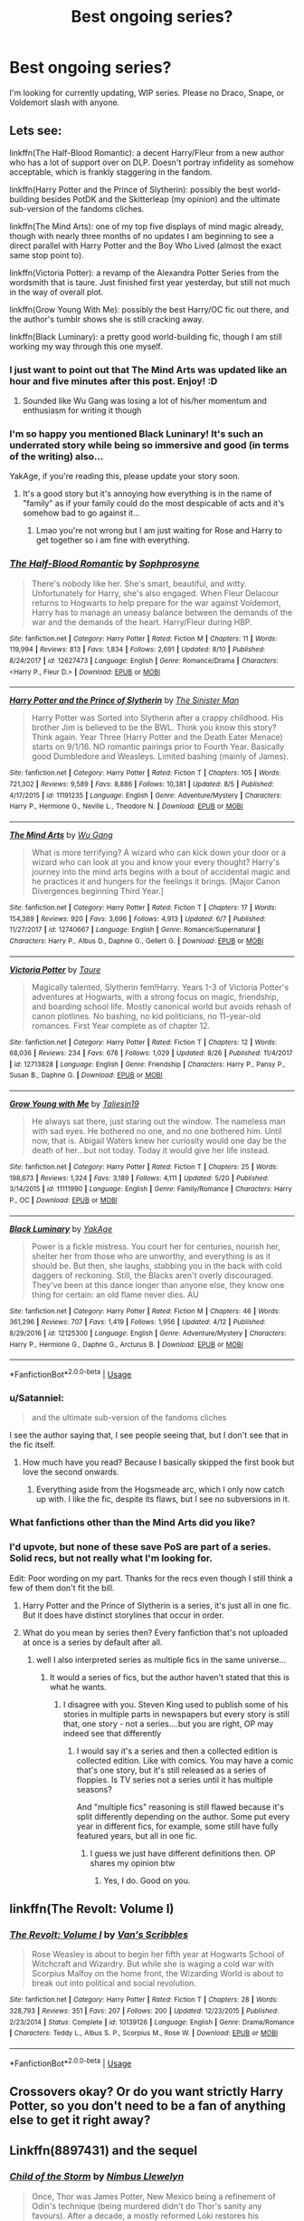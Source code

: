 #+TITLE: Best ongoing series?

* Best ongoing series?
:PROPERTIES:
:Author: inthebeam
:Score: 35
:DateUnix: 1535467194.0
:DateShort: 2018-Aug-28
:FlairText: Request
:END:
I'm looking for currently updating, WIP series. Please no Draco, Snape, or Voldemort slash with anyone.


** Lets see:

linkffn(The Half-Blood Romantic): a decent Harry/Fleur from a new author who has a lot of support over on DLP. Doesn't portray infidelity as somehow acceptable, which is frankly staggering in the fandom.

linkffn(Harry Potter and the Prince of Slytherin): possibly the best world-building besides PotDK and the Skitterleap (my opinion) and the ultimate sub-version of the fandoms cliches.

linkffn(The Mind Arts): one of my top five displays of mind magic already, though with nearly three months of no updates I am beginning to see a direct parallel with Harry Potter and the Boy Who Lived (almost the exact same stop point to).

linkffn(Victoria Potter): a revamp of the Alexandra Potter Series from the wordsmith that is taure. Just finished first year yesterday, but still not much in the way of overall plot.

linkffn(Grow Young With Me): possibly the best Harry/OC fic out there, and the author's tumblr shows she is still cracking away.

linkffn(Black Luminary): a pretty good world-building fic, though I am still working my way through this one myself.
:PROPERTIES:
:Author: XeshTrill
:Score: 14
:DateUnix: 1535468243.0
:DateShort: 2018-Aug-28
:END:

*** I just want to point out that The Mind Arts was updated like an hour and five minutes after this post. Enjoy! :D
:PROPERTIES:
:Author: GrinningJest3r
:Score: 16
:DateUnix: 1535478942.0
:DateShort: 2018-Aug-28
:END:

**** Sounded like Wu Gang was losing a lot of his/her momentum and enthusiasm for writing it though
:PROPERTIES:
:Author: mufasaLIVES
:Score: 3
:DateUnix: 1535519051.0
:DateShort: 2018-Aug-29
:END:


*** I'm so happy you mentioned Black Luninary! It's such an underrated story while being so immersive and good (in terms of the writing) also...

YakAge, if you're reading this, please update your story soon.
:PROPERTIES:
:Author: TruexLucifer
:Score: 3
:DateUnix: 1535477990.0
:DateShort: 2018-Aug-28
:END:

**** It's a good story but it's annoying how everything is in the name of "family" as if your family could do the most despicable of acts and it's somehow bad to go against it...
:PROPERTIES:
:Author: ilikesmokingmid
:Score: 1
:DateUnix: 1535481964.0
:DateShort: 2018-Aug-28
:END:

***** Lmao you're not wrong but I am just waiting for Rose and Harry to get together so i am fine with everything.
:PROPERTIES:
:Author: TruexLucifer
:Score: 3
:DateUnix: 1535484566.0
:DateShort: 2018-Aug-28
:END:


*** [[https://www.fanfiction.net/s/12627473/1/][*/The Half-Blood Romantic/*]] by [[https://www.fanfiction.net/u/2303164/Sophprosyne][/Sophprosyne/]]

#+begin_quote
  There's nobody like her. She's smart, beautiful, and witty. Unfortunately for Harry, she's also engaged. When Fleur Delacour returns to Hogwarts to help prepare for the war against Voldemort, Harry has to manage an uneasy balance between the demands of the war and the demands of the heart. Harry/Fleur during HBP.
#+end_quote

^{/Site/:} ^{fanfiction.net} ^{*|*} ^{/Category/:} ^{Harry} ^{Potter} ^{*|*} ^{/Rated/:} ^{Fiction} ^{M} ^{*|*} ^{/Chapters/:} ^{11} ^{*|*} ^{/Words/:} ^{119,994} ^{*|*} ^{/Reviews/:} ^{813} ^{*|*} ^{/Favs/:} ^{1,834} ^{*|*} ^{/Follows/:} ^{2,691} ^{*|*} ^{/Updated/:} ^{8/10} ^{*|*} ^{/Published/:} ^{8/24/2017} ^{*|*} ^{/id/:} ^{12627473} ^{*|*} ^{/Language/:} ^{English} ^{*|*} ^{/Genre/:} ^{Romance/Drama} ^{*|*} ^{/Characters/:} ^{<Harry} ^{P.,} ^{Fleur} ^{D.>} ^{*|*} ^{/Download/:} ^{[[http://www.ff2ebook.com/old/ffn-bot/index.php?id=12627473&source=ff&filetype=epub][EPUB]]} ^{or} ^{[[http://www.ff2ebook.com/old/ffn-bot/index.php?id=12627473&source=ff&filetype=mobi][MOBI]]}

--------------

[[https://www.fanfiction.net/s/11191235/1/][*/Harry Potter and the Prince of Slytherin/*]] by [[https://www.fanfiction.net/u/4788805/The-Sinister-Man][/The Sinister Man/]]

#+begin_quote
  Harry Potter was Sorted into Slytherin after a crappy childhood. His brother Jim is believed to be the BWL. Think you know this story? Think again. Year Three (Harry Potter and the Death Eater Menace) starts on 9/1/16. NO romantic pairings prior to Fourth Year. Basically good Dumbledore and Weasleys. Limited bashing (mainly of James).
#+end_quote

^{/Site/:} ^{fanfiction.net} ^{*|*} ^{/Category/:} ^{Harry} ^{Potter} ^{*|*} ^{/Rated/:} ^{Fiction} ^{T} ^{*|*} ^{/Chapters/:} ^{105} ^{*|*} ^{/Words/:} ^{721,302} ^{*|*} ^{/Reviews/:} ^{9,589} ^{*|*} ^{/Favs/:} ^{8,886} ^{*|*} ^{/Follows/:} ^{10,381} ^{*|*} ^{/Updated/:} ^{8/5} ^{*|*} ^{/Published/:} ^{4/17/2015} ^{*|*} ^{/id/:} ^{11191235} ^{*|*} ^{/Language/:} ^{English} ^{*|*} ^{/Genre/:} ^{Adventure/Mystery} ^{*|*} ^{/Characters/:} ^{Harry} ^{P.,} ^{Hermione} ^{G.,} ^{Neville} ^{L.,} ^{Theodore} ^{N.} ^{*|*} ^{/Download/:} ^{[[http://www.ff2ebook.com/old/ffn-bot/index.php?id=11191235&source=ff&filetype=epub][EPUB]]} ^{or} ^{[[http://www.ff2ebook.com/old/ffn-bot/index.php?id=11191235&source=ff&filetype=mobi][MOBI]]}

--------------

[[https://www.fanfiction.net/s/12740667/1/][*/The Mind Arts/*]] by [[https://www.fanfiction.net/u/7769074/Wu-Gang][/Wu Gang/]]

#+begin_quote
  What is more terrifying? A wizard who can kick down your door or a wizard who can look at you and know your every thought? Harry's journey into the mind arts begins with a bout of accidental magic and he practices it and hungers for the feelings it brings. [Major Canon Divergences beginning Third Year.]
#+end_quote

^{/Site/:} ^{fanfiction.net} ^{*|*} ^{/Category/:} ^{Harry} ^{Potter} ^{*|*} ^{/Rated/:} ^{Fiction} ^{T} ^{*|*} ^{/Chapters/:} ^{17} ^{*|*} ^{/Words/:} ^{154,389} ^{*|*} ^{/Reviews/:} ^{920} ^{*|*} ^{/Favs/:} ^{3,696} ^{*|*} ^{/Follows/:} ^{4,913} ^{*|*} ^{/Updated/:} ^{6/7} ^{*|*} ^{/Published/:} ^{11/27/2017} ^{*|*} ^{/id/:} ^{12740667} ^{*|*} ^{/Language/:} ^{English} ^{*|*} ^{/Genre/:} ^{Romance/Supernatural} ^{*|*} ^{/Characters/:} ^{Harry} ^{P.,} ^{Albus} ^{D.,} ^{Daphne} ^{G.,} ^{Gellert} ^{G.} ^{*|*} ^{/Download/:} ^{[[http://www.ff2ebook.com/old/ffn-bot/index.php?id=12740667&source=ff&filetype=epub][EPUB]]} ^{or} ^{[[http://www.ff2ebook.com/old/ffn-bot/index.php?id=12740667&source=ff&filetype=mobi][MOBI]]}

--------------

[[https://www.fanfiction.net/s/12713828/1/][*/Victoria Potter/*]] by [[https://www.fanfiction.net/u/883762/Taure][/Taure/]]

#+begin_quote
  Magically talented, Slytherin fem!Harry. Years 1-3 of Victoria Potter's adventures at Hogwarts, with a strong focus on magic, friendship, and boarding school life. Mostly canonical world but avoids rehash of canon plotlines. No bashing, no kid politicians, no 11-year-old romances. First Year complete as of chapter 12.
#+end_quote

^{/Site/:} ^{fanfiction.net} ^{*|*} ^{/Category/:} ^{Harry} ^{Potter} ^{*|*} ^{/Rated/:} ^{Fiction} ^{T} ^{*|*} ^{/Chapters/:} ^{12} ^{*|*} ^{/Words/:} ^{68,036} ^{*|*} ^{/Reviews/:} ^{234} ^{*|*} ^{/Favs/:} ^{678} ^{*|*} ^{/Follows/:} ^{1,029} ^{*|*} ^{/Updated/:} ^{8/26} ^{*|*} ^{/Published/:} ^{11/4/2017} ^{*|*} ^{/id/:} ^{12713828} ^{*|*} ^{/Language/:} ^{English} ^{*|*} ^{/Genre/:} ^{Friendship} ^{*|*} ^{/Characters/:} ^{Harry} ^{P.,} ^{Pansy} ^{P.,} ^{Susan} ^{B.,} ^{Daphne} ^{G.} ^{*|*} ^{/Download/:} ^{[[http://www.ff2ebook.com/old/ffn-bot/index.php?id=12713828&source=ff&filetype=epub][EPUB]]} ^{or} ^{[[http://www.ff2ebook.com/old/ffn-bot/index.php?id=12713828&source=ff&filetype=mobi][MOBI]]}

--------------

[[https://www.fanfiction.net/s/11111990/1/][*/Grow Young with Me/*]] by [[https://www.fanfiction.net/u/997444/Taliesin19][/Taliesin19/]]

#+begin_quote
  He always sat there, just staring out the window. The nameless man with sad eyes. He bothered no one, and no one bothered him. Until now, that is. Abigail Waters knew her curiosity would one day be the death of her...but not today. Today it would give her life instead.
#+end_quote

^{/Site/:} ^{fanfiction.net} ^{*|*} ^{/Category/:} ^{Harry} ^{Potter} ^{*|*} ^{/Rated/:} ^{Fiction} ^{T} ^{*|*} ^{/Chapters/:} ^{25} ^{*|*} ^{/Words/:} ^{198,673} ^{*|*} ^{/Reviews/:} ^{1,324} ^{*|*} ^{/Favs/:} ^{3,189} ^{*|*} ^{/Follows/:} ^{4,111} ^{*|*} ^{/Updated/:} ^{5/20} ^{*|*} ^{/Published/:} ^{3/14/2015} ^{*|*} ^{/id/:} ^{11111990} ^{*|*} ^{/Language/:} ^{English} ^{*|*} ^{/Genre/:} ^{Family/Romance} ^{*|*} ^{/Characters/:} ^{Harry} ^{P.,} ^{OC} ^{*|*} ^{/Download/:} ^{[[http://www.ff2ebook.com/old/ffn-bot/index.php?id=11111990&source=ff&filetype=epub][EPUB]]} ^{or} ^{[[http://www.ff2ebook.com/old/ffn-bot/index.php?id=11111990&source=ff&filetype=mobi][MOBI]]}

--------------

[[https://www.fanfiction.net/s/12125300/1/][*/Black Luminary/*]] by [[https://www.fanfiction.net/u/8129173/YakAge][/YakAge/]]

#+begin_quote
  Power is a fickle mistress. You court her for centuries, nourish her, shelter her from those who are unworthy, and everything is as it should be. But then, she laughs, stabbing you in the back with cold daggers of reckoning. Still, the Blacks aren't overly discouraged. They've been at this dance longer than anyone else, they know one thing for certain: an old flame never dies. AU
#+end_quote

^{/Site/:} ^{fanfiction.net} ^{*|*} ^{/Category/:} ^{Harry} ^{Potter} ^{*|*} ^{/Rated/:} ^{Fiction} ^{M} ^{*|*} ^{/Chapters/:} ^{46} ^{*|*} ^{/Words/:} ^{361,296} ^{*|*} ^{/Reviews/:} ^{707} ^{*|*} ^{/Favs/:} ^{1,419} ^{*|*} ^{/Follows/:} ^{1,956} ^{*|*} ^{/Updated/:} ^{4/12} ^{*|*} ^{/Published/:} ^{8/29/2016} ^{*|*} ^{/id/:} ^{12125300} ^{*|*} ^{/Language/:} ^{English} ^{*|*} ^{/Genre/:} ^{Adventure/Mystery} ^{*|*} ^{/Characters/:} ^{Harry} ^{P.,} ^{Hermione} ^{G.,} ^{Daphne} ^{G.,} ^{Arcturus} ^{B.} ^{*|*} ^{/Download/:} ^{[[http://www.ff2ebook.com/old/ffn-bot/index.php?id=12125300&source=ff&filetype=epub][EPUB]]} ^{or} ^{[[http://www.ff2ebook.com/old/ffn-bot/index.php?id=12125300&source=ff&filetype=mobi][MOBI]]}

--------------

*FanfictionBot*^{2.0.0-beta} | [[https://github.com/tusing/reddit-ffn-bot/wiki/Usage][Usage]]
:PROPERTIES:
:Author: FanfictionBot
:Score: 2
:DateUnix: 1535468272.0
:DateShort: 2018-Aug-28
:END:


*** u/Satanniel:
#+begin_quote
  and the ultimate sub-version of the fandoms cliches
#+end_quote

I see the author saying that, I see people seeing that, but I don't see that in the fic itself.
:PROPERTIES:
:Author: Satanniel
:Score: 2
:DateUnix: 1535496353.0
:DateShort: 2018-Aug-29
:END:

**** How much have you read? Because I basically skipped the first book but love the second onwards.
:PROPERTIES:
:Author: Hardyng
:Score: 1
:DateUnix: 1535523579.0
:DateShort: 2018-Aug-29
:END:

***** Everything aside from the Hogsmeade arc, which I only now catch up with. I like the fic, despite its flaws, but I see no subversions in it.
:PROPERTIES:
:Author: Satanniel
:Score: 1
:DateUnix: 1535545804.0
:DateShort: 2018-Aug-29
:END:


*** What fanfictions other than the Mind Arts did you like?
:PROPERTIES:
:Score: 1
:DateUnix: 1535475901.0
:DateShort: 2018-Aug-28
:END:


*** I'd upvote, but none of these save PoS are part of a series. Solid recs, but not really what I'm looking for.

Edit: Poor wording on my part. Thanks for the recs even though I still think a few of them don't fit the bill.
:PROPERTIES:
:Author: inthebeam
:Score: 2
:DateUnix: 1535470820.0
:DateShort: 2018-Aug-28
:END:

**** Harry Potter and the Prince of Slytherin is a series, it's just all in one fic. But it does have distinct storylines that occur in order.
:PROPERTIES:
:Author: midasgoldentouch
:Score: 5
:DateUnix: 1535474137.0
:DateShort: 2018-Aug-28
:END:


**** What do you mean by series then? Every fanfiction that's not uploaded at once is a series by default after all.
:PROPERTIES:
:Author: Satanniel
:Score: -1
:DateUnix: 1535496442.0
:DateShort: 2018-Aug-29
:END:

***** well I also interpreted series as multiple fics in the same universe...
:PROPERTIES:
:Author: natus92
:Score: 2
:DateUnix: 1535529192.0
:DateShort: 2018-Aug-29
:END:

****** It would a series of fics, but the author haven't stated that this is what he wants.
:PROPERTIES:
:Author: Satanniel
:Score: 1
:DateUnix: 1535545978.0
:DateShort: 2018-Aug-29
:END:

******* I disagree with you. Steven King used to publish some of his stories in multiple parts in newspapers but every story is still that, one story - not a series....but you are right, OP may indeed see that differently
:PROPERTIES:
:Author: natus92
:Score: 1
:DateUnix: 1535549485.0
:DateShort: 2018-Aug-29
:END:

******** I would say it's a series and then a collected edition is collected edition. Like with comics. You may have a comic that's one story, but it's still released as a series of floppies. Is TV series not a series until it has multiple seasons?

And "multiple fics" reasoning is still flawed because it's split differently depending on the author. Some put every year in different fics, for example, some still have fully featured years, but all in one fic.
:PROPERTIES:
:Author: Satanniel
:Score: 1
:DateUnix: 1535559913.0
:DateShort: 2018-Aug-29
:END:

********* I guess we just have different definitions then. OP shares my opinion btw
:PROPERTIES:
:Author: natus92
:Score: 2
:DateUnix: 1535565093.0
:DateShort: 2018-Aug-29
:END:

********** Yes, I do. Good on you.
:PROPERTIES:
:Author: inthebeam
:Score: 2
:DateUnix: 1535877873.0
:DateShort: 2018-Sep-02
:END:


** linkffn(The Revolt: Volume I)
:PROPERTIES:
:Author: midasgoldentouch
:Score: 3
:DateUnix: 1535474055.0
:DateShort: 2018-Aug-28
:END:

*** [[https://www.fanfiction.net/s/10139126/1/][*/The Revolt: Volume I/*]] by [[https://www.fanfiction.net/u/5301462/Van-s-Scribbles][/Van's Scribbles/]]

#+begin_quote
  Rose Weasley is about to begin her fifth year at Hogwarts School of Witchcraft and Wizardry. But while she is waging a cold war with Scorpius Malfoy on the home front, the Wizarding World is about to break out into political and social revolution.
#+end_quote

^{/Site/:} ^{fanfiction.net} ^{*|*} ^{/Category/:} ^{Harry} ^{Potter} ^{*|*} ^{/Rated/:} ^{Fiction} ^{T} ^{*|*} ^{/Chapters/:} ^{28} ^{*|*} ^{/Words/:} ^{328,793} ^{*|*} ^{/Reviews/:} ^{351} ^{*|*} ^{/Favs/:} ^{207} ^{*|*} ^{/Follows/:} ^{200} ^{*|*} ^{/Updated/:} ^{12/23/2015} ^{*|*} ^{/Published/:} ^{2/23/2014} ^{*|*} ^{/Status/:} ^{Complete} ^{*|*} ^{/id/:} ^{10139126} ^{*|*} ^{/Language/:} ^{English} ^{*|*} ^{/Genre/:} ^{Drama/Romance} ^{*|*} ^{/Characters/:} ^{Teddy} ^{L.,} ^{Albus} ^{S.} ^{P.,} ^{Scorpius} ^{M.,} ^{Rose} ^{W.} ^{*|*} ^{/Download/:} ^{[[http://www.ff2ebook.com/old/ffn-bot/index.php?id=10139126&source=ff&filetype=epub][EPUB]]} ^{or} ^{[[http://www.ff2ebook.com/old/ffn-bot/index.php?id=10139126&source=ff&filetype=mobi][MOBI]]}

--------------

*FanfictionBot*^{2.0.0-beta} | [[https://github.com/tusing/reddit-ffn-bot/wiki/Usage][Usage]]
:PROPERTIES:
:Author: FanfictionBot
:Score: 1
:DateUnix: 1535474072.0
:DateShort: 2018-Aug-28
:END:


** Crossovers okay? Or do you want strictly Harry Potter, so you don't need to be a fan of anything else to get it right away?
:PROPERTIES:
:Author: Forestor
:Score: 3
:DateUnix: 1535484944.0
:DateShort: 2018-Aug-29
:END:


** Linkffn(8897431) and the sequel
:PROPERTIES:
:Author: Clawx25
:Score: 3
:DateUnix: 1535485886.0
:DateShort: 2018-Aug-29
:END:

*** [[https://www.fanfiction.net/s/8897431/1/][*/Child of the Storm/*]] by [[https://www.fanfiction.net/u/2204901/Nimbus-Llewelyn][/Nimbus Llewelyn/]]

#+begin_quote
  Once, Thor was James Potter, New Mexico being a refinement of Odin's technique (being murdered didn't do Thor's sanity any favours). After a decade, a mostly reformed Loki restores his memories, introducing Thor's son, Harry, to new family and friends. But soon, ancient secrets emerge along with enemies both old and new as darkness rises. Harry is left with a choice: Fight or Die.
#+end_quote

^{/Site/:} ^{fanfiction.net} ^{*|*} ^{/Category/:} ^{Harry} ^{Potter} ^{+} ^{Avengers} ^{Crossover} ^{*|*} ^{/Rated/:} ^{Fiction} ^{T} ^{*|*} ^{/Chapters/:} ^{80} ^{*|*} ^{/Words/:} ^{824,622} ^{*|*} ^{/Reviews/:} ^{8,233} ^{*|*} ^{/Favs/:} ^{7,671} ^{*|*} ^{/Follows/:} ^{7,066} ^{*|*} ^{/Updated/:} ^{7/12/2016} ^{*|*} ^{/Published/:} ^{1/11/2013} ^{*|*} ^{/Status/:} ^{Complete} ^{*|*} ^{/id/:} ^{8897431} ^{*|*} ^{/Language/:} ^{English} ^{*|*} ^{/Genre/:} ^{Adventure/Drama} ^{*|*} ^{/Characters/:} ^{Harry} ^{P.,} ^{Thor} ^{*|*} ^{/Download/:} ^{[[http://www.ff2ebook.com/old/ffn-bot/index.php?id=8897431&source=ff&filetype=epub][EPUB]]} ^{or} ^{[[http://www.ff2ebook.com/old/ffn-bot/index.php?id=8897431&source=ff&filetype=mobi][MOBI]]}

--------------

*FanfictionBot*^{2.0.0-beta} | [[https://github.com/tusing/reddit-ffn-bot/wiki/Usage][Usage]]
:PROPERTIES:
:Author: FanfictionBot
:Score: 2
:DateUnix: 1535485894.0
:DateShort: 2018-Aug-29
:END:


*** Yes! I was just about to recommend this one!
:PROPERTIES:
:Author: the_long_way_round25
:Score: 2
:DateUnix: 1535488654.0
:DateShort: 2018-Aug-29
:END:


** linkffn(Harry Potter and the Accidental Horcrux) along its ongoing sequel linkffn(Harry Potter and the Chrysalis).

The character building is absolutely phenomenal.
:PROPERTIES:
:Author: Murderous_squirrel
:Score: 3
:DateUnix: 1535503962.0
:DateShort: 2018-Aug-29
:END:

*** [[https://www.fanfiction.net/s/11762850/1/][*/Harry Potter and the Accidental Horcrux/*]] by [[https://www.fanfiction.net/u/3306612/the-Imaginizer][/the Imaginizer/]]

#+begin_quote
  In which Harry Potter learns that friends can be made in the unlikeliest places...even in your own head. Alone and unwanted, eight-year-old Harry finds solace and purpose in a conscious piece of Tom Riddle's soul, unaware of the price he would pay for befriending the dark lord. But perhaps in the end it would all be worth it...because he'd never be alone again.
#+end_quote

^{/Site/:} ^{fanfiction.net} ^{*|*} ^{/Category/:} ^{Harry} ^{Potter} ^{*|*} ^{/Rated/:} ^{Fiction} ^{T} ^{*|*} ^{/Chapters/:} ^{52} ^{*|*} ^{/Words/:} ^{273,485} ^{*|*} ^{/Reviews/:} ^{2,230} ^{*|*} ^{/Favs/:} ^{3,318} ^{*|*} ^{/Follows/:} ^{2,833} ^{*|*} ^{/Updated/:} ^{12/18/2016} ^{*|*} ^{/Published/:} ^{1/30/2016} ^{*|*} ^{/Status/:} ^{Complete} ^{*|*} ^{/id/:} ^{11762850} ^{*|*} ^{/Language/:} ^{English} ^{*|*} ^{/Genre/:} ^{Adventure/Drama} ^{*|*} ^{/Characters/:} ^{Harry} ^{P.,} ^{Voldemort,} ^{Tom} ^{R.} ^{Jr.} ^{*|*} ^{/Download/:} ^{[[http://www.ff2ebook.com/old/ffn-bot/index.php?id=11762850&source=ff&filetype=epub][EPUB]]} ^{or} ^{[[http://www.ff2ebook.com/old/ffn-bot/index.php?id=11762850&source=ff&filetype=mobi][MOBI]]}

--------------

[[https://www.fanfiction.net/s/12278649/1/][*/Harry Potter and the Chrysalis/*]] by [[https://www.fanfiction.net/u/3306612/the-Imaginizer][/the Imaginizer/]]

#+begin_quote
  In which Harry Potter learns that even an unbroken soul is not immutable, and that everything has a price. The price of love is loss; the price of knowledge is understanding; the price of life is death; and the price of mastering Death...is far more than he ever wanted to pay. A continuation of Harry Potter and the Accidental Horcrux.
#+end_quote

^{/Site/:} ^{fanfiction.net} ^{*|*} ^{/Category/:} ^{Harry} ^{Potter} ^{*|*} ^{/Rated/:} ^{Fiction} ^{M} ^{*|*} ^{/Chapters/:} ^{22} ^{*|*} ^{/Words/:} ^{184,620} ^{*|*} ^{/Reviews/:} ^{1,249} ^{*|*} ^{/Favs/:} ^{1,769} ^{*|*} ^{/Follows/:} ^{2,340} ^{*|*} ^{/Updated/:} ^{3h} ^{*|*} ^{/Published/:} ^{12/18/2016} ^{*|*} ^{/id/:} ^{12278649} ^{*|*} ^{/Language/:} ^{English} ^{*|*} ^{/Genre/:} ^{Adventure/Drama} ^{*|*} ^{/Download/:} ^{[[http://www.ff2ebook.com/old/ffn-bot/index.php?id=12278649&source=ff&filetype=epub][EPUB]]} ^{or} ^{[[http://www.ff2ebook.com/old/ffn-bot/index.php?id=12278649&source=ff&filetype=mobi][MOBI]]}

--------------

*FanfictionBot*^{2.0.0-beta} | [[https://github.com/tusing/reddit-ffn-bot/wiki/Usage][Usage]]
:PROPERTIES:
:Author: FanfictionBot
:Score: 1
:DateUnix: 1535503980.0
:DateShort: 2018-Aug-29
:END:


** [deleted]
:PROPERTIES:
:Score: 3
:DateUnix: 1535554051.0
:DateShort: 2018-Aug-29
:END:

*** Thanks for telling us about new updates
:PROPERTIES:
:Author: natus92
:Score: 3
:DateUnix: 1535565166.0
:DateShort: 2018-Aug-29
:END:


*** Do you need to know tons about D&D to enjoy this fic? I've seen it recced more times than I care to remember but I've never checked it out.
:PROPERTIES:
:Author: TimeTurner394
:Score: 3
:DateUnix: 1535586257.0
:DateShort: 2018-Aug-30
:END:


*** [[https://www.fanfiction.net/s/8096183/1/][*/Harry Potter and the Natural 20/*]] by [[https://www.fanfiction.net/u/3989854/Sir-Poley][/Sir Poley/]]

#+begin_quote
  Milo, a genre-savvy D&D Wizard and Adventurer Extraordinaire is forced to attend Hogwarts, and soon finds himself plunged into a new adventure of magic, mad old Wizards, metagaming, misunderstandings, and munchkinry. Updates monthly.
#+end_quote

^{/Site/:} ^{fanfiction.net} ^{*|*} ^{/Category/:} ^{Harry} ^{Potter} ^{+} ^{Dungeons} ^{and} ^{Dragons} ^{Crossover} ^{*|*} ^{/Rated/:} ^{Fiction} ^{T} ^{*|*} ^{/Chapters/:} ^{74} ^{*|*} ^{/Words/:} ^{314,214} ^{*|*} ^{/Reviews/:} ^{6,317} ^{*|*} ^{/Favs/:} ^{5,794} ^{*|*} ^{/Follows/:} ^{6,542} ^{*|*} ^{/Updated/:} ^{8/2} ^{*|*} ^{/Published/:} ^{5/7/2012} ^{*|*} ^{/id/:} ^{8096183} ^{*|*} ^{/Language/:} ^{English} ^{*|*} ^{/Download/:} ^{[[http://www.ff2ebook.com/old/ffn-bot/index.php?id=8096183&source=ff&filetype=epub][EPUB]]} ^{or} ^{[[http://www.ff2ebook.com/old/ffn-bot/index.php?id=8096183&source=ff&filetype=mobi][MOBI]]}

--------------

*FanfictionBot*^{2.0.0-beta} | [[https://github.com/tusing/reddit-ffn-bot/wiki/Usage][Usage]]
:PROPERTIES:
:Author: FanfictionBot
:Score: 1
:DateUnix: 1535554073.0
:DateShort: 2018-Aug-29
:END:


** Have you read Annerb's Armistice series? Starts with The Changeling and she's completed two sequels to it so far, with more on the way.

linkao3(The Changeling by Annerb)
:PROPERTIES:
:Author: susire
:Score: 8
:DateUnix: 1535471463.0
:DateShort: 2018-Aug-28
:END:

*** [[https://i.imgur.com/Nrl6Q2T.png]]

What is it with authors being too cool for capitalization in story titles? Is it a tumblr thing?
:PROPERTIES:
:Author: Deathcrow
:Score: 7
:DateUnix: 1535485416.0
:DateShort: 2018-Aug-29
:END:

**** Not a tumblr thing, pretty sure not using capitalization has been around for a long, long time (ee cummings, bell hooks).

As for her titles, I'm pretty sure they're lyrics to songs that have inspired each fic, so they don't need to be capitalized. Either way, it's not something I care about, or really mind. I'd much rather read an excellent, unique fic that doesn't have a capitalized title than a mediocre fic that's been done millions of times before and happens to have a title that's capitalized.
:PROPERTIES:
:Author: susire
:Score: 5
:DateUnix: 1535485860.0
:DateShort: 2018-Aug-29
:END:

***** It's weird. I avoided the ones without capitalisation because I thought it was a sign of poor writing ability. But I can almost guarantee most of the time that stories that are uncapitilised are really good.
:PROPERTIES:
:Author: elizabnthe
:Score: 1
:DateUnix: 1535490571.0
:DateShort: 2018-Aug-29
:END:


**** It's styling, or at least an attempt at it. It's been around as long as I could remember (then again, I'm a post-millennial). Someone I know does the same with his programming language's title and he's definitely not the Tumblr kind of dude. I do the same sometimes and I don't browse Tumblr.
:PROPERTIES:
:Author: arkolan
:Score: 2
:DateUnix: 1535491803.0
:DateShort: 2018-Aug-29
:END:


**** It's an Ao3 ~artsy~ thing
:PROPERTIES:
:Author: AnimaLepton
:Score: 2
:DateUnix: 1535517382.0
:DateShort: 2018-Aug-29
:END:


*** Wow, I didn't know there were sequels! This is great to know :)
:PROPERTIES:
:Author: EnchiladasAreTasty
:Score: 4
:DateUnix: 1535482584.0
:DateShort: 2018-Aug-28
:END:

**** Enjoy! The first sequel, pick it up, can be pretty gut wrenching, while the second, we can still be, has a much lighter tone.
:PROPERTIES:
:Author: susire
:Score: 3
:DateUnix: 1535485960.0
:DateShort: 2018-Aug-29
:END:


*** [[https://archiveofourown.org/works/189189][*/The Changeling/*]] by [[https://www.archiveofourown.org/users/Annerb/pseuds/Annerb][/Annerb/]]

#+begin_quote
  Ginny is sorted into Slytherin. It takes her seven years to figure out why.
#+end_quote

^{/Site/:} ^{Archive} ^{of} ^{Our} ^{Own} ^{*|*} ^{/Fandom/:} ^{Harry} ^{Potter} ^{-} ^{J.} ^{K.} ^{Rowling} ^{*|*} ^{/Published/:} ^{2011-04-23} ^{*|*} ^{/Completed/:} ^{2017-04-19} ^{*|*} ^{/Words/:} ^{182592} ^{*|*} ^{/Chapters/:} ^{11/11} ^{*|*} ^{/Comments/:} ^{834} ^{*|*} ^{/Kudos/:} ^{1988} ^{*|*} ^{/Bookmarks/:} ^{906} ^{*|*} ^{/Hits/:} ^{33449} ^{*|*} ^{/ID/:} ^{189189} ^{*|*} ^{/Download/:} ^{[[https://archiveofourown.org/downloads/An/Annerb/189189/The%20Changeling.epub?updated_at=1525964645][EPUB]]} ^{or} ^{[[https://archiveofourown.org/downloads/An/Annerb/189189/The%20Changeling.mobi?updated_at=1525964645][MOBI]]}

--------------

*FanfictionBot*^{2.0.0-beta} | [[https://github.com/tusing/reddit-ffn-bot/wiki/Usage][Usage]]
:PROPERTIES:
:Author: FanfictionBot
:Score: 3
:DateUnix: 1535471474.0
:DateShort: 2018-Aug-28
:END:


*** Yes!
:PROPERTIES:
:Author: inthebeam
:Score: 2
:DateUnix: 1535472457.0
:DateShort: 2018-Aug-28
:END:


*** I was gonna post this, highly reccomend
:PROPERTIES:
:Author: Pottermum
:Score: 0
:DateUnix: 1535532239.0
:DateShort: 2018-Aug-29
:END:


** The Innocent series by MarauderLover7. Don't let the OPs username fool you, it's not some sappy ode to Sirius and Remus, although they feature prominently in the story. While long at times, I love the story and am invested in a few of the characters and how things are going to turn out for them. Basic plot without spoiling: Sirius decides to escape years before canon, and "kidnaps" Harry. The story has definitely slowed down but currently on the fourth installment, Intensity. Seems like we've gotten bi-weekly updates lately, but you have plenty to catch up on before you get to worrying about update rate. And I'd be willing to bet it doesn't appear like it's going to break your "no Draco/Snape/Voldemort slash" requirements

linkffn(Innocent by MarauderLover7).
:PROPERTIES:
:Author: lucyroesslers
:Score: 7
:DateUnix: 1535475131.0
:DateShort: 2018-Aug-28
:END:

*** [[https://www.fanfiction.net/s/9469064/1/][*/Innocent/*]] by [[https://www.fanfiction.net/u/4684913/MarauderLover7][/MarauderLover7/]]

#+begin_quote
  Mr and Mrs Dursley of Number Four, Privet Drive, were happy to say they were perfectly normal, thank you very much. The same could not be said for their eight year old nephew, but his godfather wanted him anyway.
#+end_quote

^{/Site/:} ^{fanfiction.net} ^{*|*} ^{/Category/:} ^{Harry} ^{Potter} ^{*|*} ^{/Rated/:} ^{Fiction} ^{M} ^{*|*} ^{/Chapters/:} ^{80} ^{*|*} ^{/Words/:} ^{494,191} ^{*|*} ^{/Reviews/:} ^{1,932} ^{*|*} ^{/Favs/:} ^{4,093} ^{*|*} ^{/Follows/:} ^{2,199} ^{*|*} ^{/Updated/:} ^{2/8/2014} ^{*|*} ^{/Published/:} ^{7/7/2013} ^{*|*} ^{/Status/:} ^{Complete} ^{*|*} ^{/id/:} ^{9469064} ^{*|*} ^{/Language/:} ^{English} ^{*|*} ^{/Genre/:} ^{Drama/Family} ^{*|*} ^{/Characters/:} ^{Harry} ^{P.,} ^{Sirius} ^{B.} ^{*|*} ^{/Download/:} ^{[[http://www.ff2ebook.com/old/ffn-bot/index.php?id=9469064&source=ff&filetype=epub][EPUB]]} ^{or} ^{[[http://www.ff2ebook.com/old/ffn-bot/index.php?id=9469064&source=ff&filetype=mobi][MOBI]]}

--------------

*FanfictionBot*^{2.0.0-beta} | [[https://github.com/tusing/reddit-ffn-bot/wiki/Usage][Usage]]
:PROPERTIES:
:Author: FanfictionBot
:Score: 2
:DateUnix: 1535475146.0
:DateShort: 2018-Aug-28
:END:


*** Yes, I have read this one.
:PROPERTIES:
:Author: inthebeam
:Score: 2
:DateUnix: 1535477436.0
:DateShort: 2018-Aug-28
:END:

**** Uhhh okay. Well nevermind then. FloreatCastellum is currently writing a sequel to The Aurors called Hollow Ash. Not sure if this will be part of a series or just an original and sequel. Hasn't been updating very quickly either, but I really enjoyed Aurors.

linkffn(The Aurors by FloreatCastellum)
:PROPERTIES:
:Author: lucyroesslers
:Score: 1
:DateUnix: 1535477829.0
:DateShort: 2018-Aug-28
:END:

***** [[https://www.fanfiction.net/s/11815544/1/][*/The Aurors/*]] by [[https://www.fanfiction.net/u/6993240/FloreatCastellum][/FloreatCastellum/]]

#+begin_quote
  The last thing Harry Potter wants is to be lumped with a trainee Auror, especially one that idolises him. As he guides her through the realities of being an overworked Auror and tentatively settles into adult life with Ginny, a dark plot brews on the horizon... Winner of Mugglenet's Quicksilver Quill Awards 2016, Best Post-Hogwarts.
#+end_quote

^{/Site/:} ^{fanfiction.net} ^{*|*} ^{/Category/:} ^{Harry} ^{Potter} ^{*|*} ^{/Rated/:} ^{Fiction} ^{T} ^{*|*} ^{/Chapters/:} ^{22} ^{*|*} ^{/Words/:} ^{100,465} ^{*|*} ^{/Reviews/:} ^{522} ^{*|*} ^{/Favs/:} ^{866} ^{*|*} ^{/Follows/:} ^{611} ^{*|*} ^{/Updated/:} ^{12/29/2017} ^{*|*} ^{/Published/:} ^{2/28/2016} ^{*|*} ^{/Status/:} ^{Complete} ^{*|*} ^{/id/:} ^{11815544} ^{*|*} ^{/Language/:} ^{English} ^{*|*} ^{/Genre/:} ^{Crime/Suspense} ^{*|*} ^{/Characters/:} ^{Harry} ^{P.,} ^{Ginny} ^{W.,} ^{OC} ^{*|*} ^{/Download/:} ^{[[http://www.ff2ebook.com/old/ffn-bot/index.php?id=11815544&source=ff&filetype=epub][EPUB]]} ^{or} ^{[[http://www.ff2ebook.com/old/ffn-bot/index.php?id=11815544&source=ff&filetype=mobi][MOBI]]}

--------------

*FanfictionBot*^{2.0.0-beta} | [[https://github.com/tusing/reddit-ffn-bot/wiki/Usage][Usage]]
:PROPERTIES:
:Author: FanfictionBot
:Score: 1
:DateUnix: 1535477845.0
:DateShort: 2018-Aug-28
:END:


** Chessmaster series is pretty good. Author is currently writing the third one, series has over 150k words combined iirc. linkffn(The Chessmaster: Black Pawn)
:PROPERTIES:
:Author: EnchiladasAreTasty
:Score: 7
:DateUnix: 1535482707.0
:DateShort: 2018-Aug-28
:END:

*** [[https://www.fanfiction.net/s/12578431/1/][*/The Chessmaster: Black Pawn/*]] by [[https://www.fanfiction.net/u/7834753/Flye-Autumne][/Flye Autumne/]]

#+begin_quote
  Chessmaster Volume I. AU. Harry discovers that cleverness is the best way to outwit Dudley and his gang, which leads to a very different Sorting. While Harry and his friends try to unravel Hogwarts' various mysteries, the political tension in the Wizengamot reaches new heights as each faction conspires to control the fate of Wizarding Britain. Sequel complete.
#+end_quote

^{/Site/:} ^{fanfiction.net} ^{*|*} ^{/Category/:} ^{Harry} ^{Potter} ^{*|*} ^{/Rated/:} ^{Fiction} ^{T} ^{*|*} ^{/Chapters/:} ^{22} ^{*|*} ^{/Words/:} ^{58,994} ^{*|*} ^{/Reviews/:} ^{203} ^{*|*} ^{/Favs/:} ^{379} ^{*|*} ^{/Follows/:} ^{519} ^{*|*} ^{/Updated/:} ^{12/3/2017} ^{*|*} ^{/Published/:} ^{7/18/2017} ^{*|*} ^{/Status/:} ^{Complete} ^{*|*} ^{/id/:} ^{12578431} ^{*|*} ^{/Language/:} ^{English} ^{*|*} ^{/Genre/:} ^{Adventure/Mystery} ^{*|*} ^{/Characters/:} ^{Harry} ^{P.,} ^{Ron} ^{W.,} ^{Hermione} ^{G.} ^{*|*} ^{/Download/:} ^{[[http://www.ff2ebook.com/old/ffn-bot/index.php?id=12578431&source=ff&filetype=epub][EPUB]]} ^{or} ^{[[http://www.ff2ebook.com/old/ffn-bot/index.php?id=12578431&source=ff&filetype=mobi][MOBI]]}

--------------

*FanfictionBot*^{2.0.0-beta} | [[https://github.com/tusing/reddit-ffn-bot/wiki/Usage][Usage]]
:PROPERTIES:
:Author: FanfictionBot
:Score: 2
:DateUnix: 1535482743.0
:DateShort: 2018-Aug-28
:END:


** Linkffn([[https://www.fanfiction.net/s/8400788/1/Inquisitor-Carrow-and-the-GodEmperorless-Heathens]])

You're welcome.
:PROPERTIES:
:Author: richardjreidii
:Score: 2
:DateUnix: 1535511584.0
:DateShort: 2018-Aug-29
:END:

*** [[https://www.fanfiction.net/s/8400788/1/][*/Inquisitor Carrow and the GodEmperorless Heathens/*]] by [[https://www.fanfiction.net/u/2085009/littlewhitecat][/littlewhitecat/]]

#+begin_quote
  The Wizarding World is devastated when Harry Potter disappears from his relatives' house in mysterious circumstances during the summer after his first year at Hogwarts School of Witchcraft and Wizardry. Desperate to have their boy-hero back no matter what they really should have heeded the Muggle saying "be careful what you wish for". Crossover HP/WH40K.
#+end_quote

^{/Site/:} ^{fanfiction.net} ^{*|*} ^{/Category/:} ^{Harry} ^{Potter} ^{+} ^{Warhammer} ^{Crossover} ^{*|*} ^{/Rated/:} ^{Fiction} ^{T} ^{*|*} ^{/Chapters/:} ^{10} ^{*|*} ^{/Words/:} ^{55,611} ^{*|*} ^{/Reviews/:} ^{242} ^{*|*} ^{/Favs/:} ^{1,687} ^{*|*} ^{/Follows/:} ^{845} ^{*|*} ^{/Updated/:} ^{10/26/2012} ^{*|*} ^{/Published/:} ^{8/6/2012} ^{*|*} ^{/Status/:} ^{Complete} ^{*|*} ^{/id/:} ^{8400788} ^{*|*} ^{/Language/:} ^{English} ^{*|*} ^{/Genre/:} ^{Adventure/Humor} ^{*|*} ^{/Characters/:} ^{Harry} ^{P.} ^{*|*} ^{/Download/:} ^{[[http://www.ff2ebook.com/old/ffn-bot/index.php?id=8400788&source=ff&filetype=epub][EPUB]]} ^{or} ^{[[http://www.ff2ebook.com/old/ffn-bot/index.php?id=8400788&source=ff&filetype=mobi][MOBI]]}

--------------

*FanfictionBot*^{2.0.0-beta} | [[https://github.com/tusing/reddit-ffn-bot/wiki/Usage][Usage]]
:PROPERTIES:
:Author: FanfictionBot
:Score: 1
:DateUnix: 1535511607.0
:DateShort: 2018-Aug-29
:END:


** The 'It's Tea Time' series by frombluetored. You'll find all three stories on Ao3 but the first two are also on ff.net. Set after CC, canon ships, with Scorbus and next gen.
:PROPERTIES:
:Author: Pottermum
:Score: 3
:DateUnix: 1535532366.0
:DateShort: 2018-Aug-29
:END:
